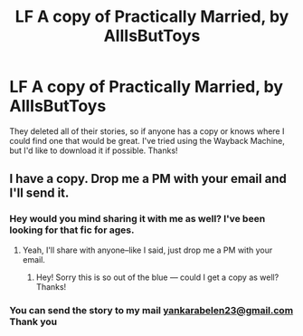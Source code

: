 #+TITLE: LF A copy of Practically Married, by AllIsButToys

* LF A copy of Practically Married, by AllIsButToys
:PROPERTIES:
:Author: thewhovianswand
:Score: 4
:DateUnix: 1482722808.0
:DateShort: 2016-Dec-26
:FlairText: Request
:END:
They deleted all of their stories, so if anyone has a copy or knows where I could find one that would be great. I've tried using the Wayback Machine, but I'd like to download it if possible. Thanks!


** I have a copy. Drop me a PM with your email and I'll send it.
:PROPERTIES:
:Author: SilverCookieDust
:Score: 3
:DateUnix: 1482764831.0
:DateShort: 2016-Dec-26
:END:

*** Hey would you mind sharing it with me as well? I've been looking for that fic for ages.
:PROPERTIES:
:Author: FleeingReality
:Score: 1
:DateUnix: 1482771562.0
:DateShort: 2016-Dec-26
:END:

**** Yeah, I'll share with anyone--like I said, just drop me a PM with your email.
:PROPERTIES:
:Author: SilverCookieDust
:Score: 1
:DateUnix: 1482771939.0
:DateShort: 2016-Dec-26
:END:

***** Hey! Sorry this is so out of the blue --- could I get a copy as well? Thanks!
:PROPERTIES:
:Author: emestlia
:Score: 1
:DateUnix: 1487049536.0
:DateShort: 2017-Feb-14
:END:


*** You can send the story to my mail [[mailto:yankarabelen23@gmail.com][yankarabelen23@gmail.com]] Thank you
:PROPERTIES:
:Author: yankara
:Score: 1
:DateUnix: 1490704157.0
:DateShort: 2017-Mar-28
:END:
